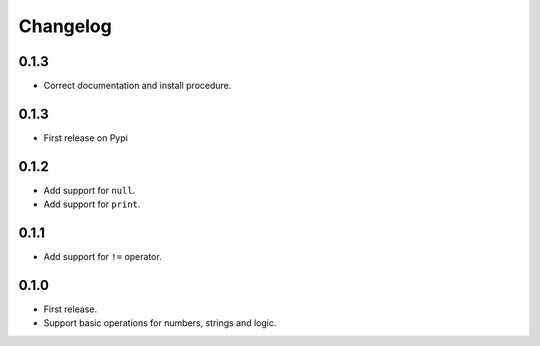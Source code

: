 Changelog
=========

0.1.3
-----

* Correct documentation and install procedure.


0.1.3
-----

* First release on Pypi


0.1.2
-----

* Add support for ``null``.
* Add support for ``print``.


0.1.1
-----

* Add support for ``!=`` operator.


0.1.0
-----

* First release.
* Support basic operations for numbers, strings and logic.
